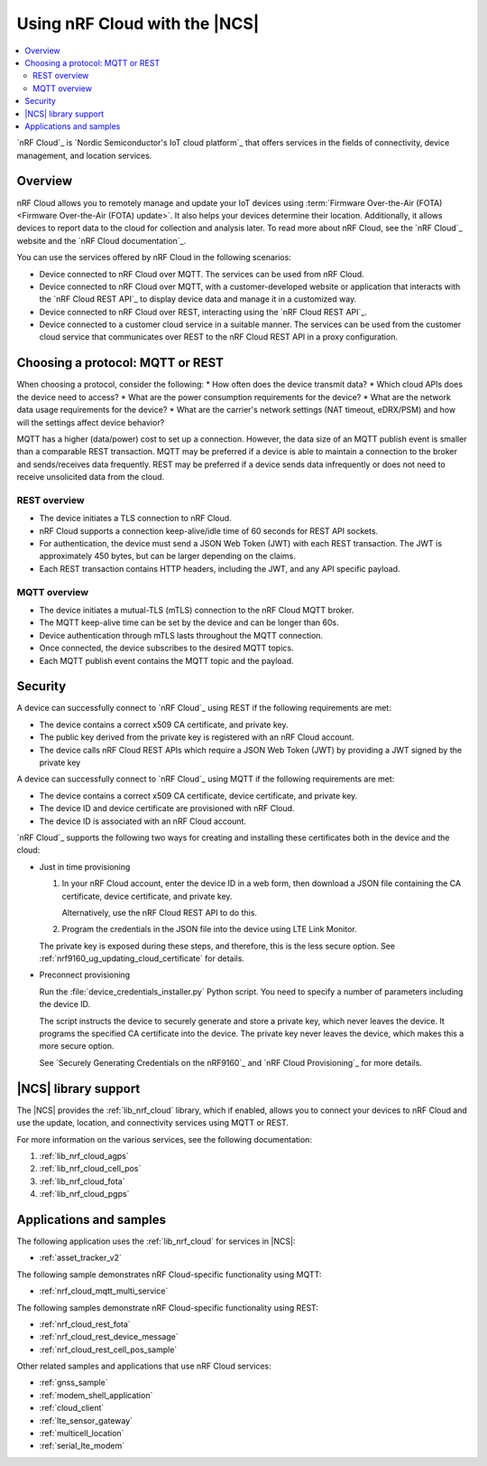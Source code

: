.. _ug_nrf_cloud:

Using nRF Cloud with the |NCS|
##############################

.. contents::
   :local:
   :depth: 2

`nRF Cloud`_ is `Nordic Semiconductor's IoT cloud platform`_ that offers services in the fields of connectivity, device management, and location services.

Overview
********

nRF Cloud allows you to remotely manage and update your IoT devices using :term:`Firmware Over-the-Air (FOTA) <Firmware Over-the-Air (FOTA) update>`.
It also helps your devices determine their location.
Additionally, it allows devices to report data to the cloud for collection and analysis later.
To read more about nRF Cloud, see the `nRF Cloud`_ website and the `nRF Cloud documentation`_.

You can use the services offered by nRF Cloud in the following scenarios:

* Device connected to nRF Cloud over MQTT. The services can be used from nRF Cloud.
* Device connected to nRF Cloud over MQTT, with a customer-developed website or application that interacts with the `nRF Cloud REST API`_ to display device data and manage it in a customized way.
* Device connected to nRF Cloud over REST, interacting using the `nRF Cloud REST API`_.
* Device connected to a customer cloud service in a suitable manner. The services can be used from the customer cloud service that communicates over REST to the nRF Cloud REST API in a proxy configuration.

Choosing a protocol: MQTT or REST
*********************************

When choosing a protocol, consider the following:
* How often does the device transmit data?
* Which cloud APIs does the device need to access?
* What are the power consumption requirements for the device?
* What are the network data usage requirements for the device?
* What are the carrier's network settings (NAT timeout, eDRX/PSM) and how will the settings affect device behavior?

MQTT has a higher (data/power) cost to set up a connection.  However, the data size of an MQTT publish event is smaller than a comparable REST transaction.
MQTT may be preferred if a device is able to maintain a connection to the broker and sends/receives data frequently.
REST may be preferred if a device sends data infrequently or does not need to receive unsolicited data from the cloud.

REST overview
=============

* The device initiates a TLS connection to nRF Cloud.
* nRF Cloud supports a connection keep-alive/idle time of 60 seconds for REST API sockets.
* For authentication, the device must send a JSON Web Token (JWT) with each REST transaction.
  The JWT is approximately 450 bytes, but can be larger depending on the claims.
* Each REST transaction contains HTTP headers, including the JWT, and any API specific payload.

MQTT overview
=============

* The device initiates a mutual-TLS (mTLS) connection to the nRF Cloud MQTT broker.
* The MQTT keep-alive time can be set by the device and can be longer than 60s.
* Device authentication through mTLS lasts throughout the MQTT connection.
* Once connected, the device subscribes to the desired MQTT topics.
* Each MQTT publish event contains the MQTT topic and the payload.

Security
********

A device can successfully connect to `nRF Cloud`_ using REST if the following requirements are met:

* The device contains a correct x509 CA certificate, and private key.
* The public key derived from the private key is registered with an nRF Cloud account.
* The device calls nRF Cloud REST APIs which require a JSON Web Token (JWT) by providing a JWT signed by the private key

A device can successfully connect to `nRF Cloud`_ using MQTT if the following requirements are met:

* The device contains a correct x509 CA certificate, device certificate, and private key.
* The device ID and device certificate are provisioned with nRF Cloud.
* The device ID is associated with an nRF Cloud account.

`nRF Cloud`_ supports the following two ways for creating and installing these certificates both in the device and the cloud:

* Just in time provisioning

  1. In your nRF Cloud account, enter the device ID in a web form, then download a JSON file containing the CA certificate, device certificate, and private key.

     Alternatively, use the nRF Cloud REST API to do this.

  #. Program the credentials in the JSON file into the device using LTE Link Monitor.

  The private key is exposed during these steps, and therefore, this is the less secure option.
  See :ref:`nrf9160_ug_updating_cloud_certificate` for details.

* Preconnect provisioning

  Run the  :file:`device_credentials_installer.py` Python script.
  You need to specify a number of parameters including the device ID.

  The script instructs the device to securely generate and store a private key, which never leaves the device.
  It programs  the specified CA certificate into the device.
  The private key never leaves the device, which makes this a more secure option.

  See `Securely Generating Credentials on the nRF9160`_  and `nRF Cloud Provisioning`_ for more details.


|NCS| library support
*********************

The |NCS| provides the :ref:`lib_nrf_cloud` library, which if enabled, allows you to connect your devices to nRF Cloud and use the update, location, and connectivity services using MQTT or REST.

For more information on the various services, see the following documentation:

1. :ref:`lib_nrf_cloud_agps`
#. :ref:`lib_nrf_cloud_cell_pos`
#. :ref:`lib_nrf_cloud_fota`
#. :ref:`lib_nrf_cloud_pgps`

Applications and samples
************************

The following application uses the :ref:`lib_nrf_cloud` for services in |NCS|:

* :ref:`asset_tracker_v2`

The following sample demonstrates nRF Cloud-specific functionality using MQTT:

* :ref:`nrf_cloud_mqtt_multi_service`

The following samples demonstrate nRF Cloud-specific functionality using REST:

* :ref:`nrf_cloud_rest_fota`
* :ref:`nrf_cloud_rest_device_message`
* :ref:`nrf_cloud_rest_cell_pos_sample`

Other related samples and applications that use nRF Cloud services:

* :ref:`gnss_sample`
* :ref:`modem_shell_application`
* :ref:`cloud_client`
* :ref:`lte_sensor_gateway`
* :ref:`multicell_location`
* :ref:`serial_lte_modem`
